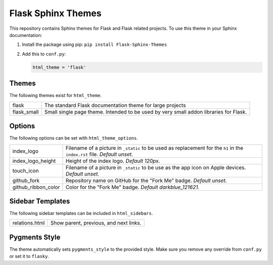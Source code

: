Flask Sphinx Themes
===================

This repository contains Sphinx themes for Flask and Flask related
projects. To use this theme in your Sphinx documentation:

1. Install the package using pip: ``pip install Flask-Sphinx-Themes``

2. Add this to ``conf.py``:

   .. code-block:: python

       html_theme = 'flask'

Themes
------

The following themes exist for ``html_theme``.

======================= ===============================================
flask                   The standard Flask documentation theme for
                        large projects

flask_small             Small single page theme. Intended to be used
                        by very small addon libraries for Flask.
======================= ===============================================

Options
-------

The following options can be set with ``html_theme_options``.

======================= ===============================================
index_logo              Filename of a picture in ``_static`` to be used
                        as replacement for the ``h1`` in the
                        ``index.rst`` file.
                        *Default unset.*

index_logo_height       Height of the index logo.
                        *Default 120px*.

touch_icon              Filename of a picture in ``_static`` to be use
                        as the app icon on Apple devices.
                        *Default unset.*

github_fork             Repository name on GitHub for the "Fork Me"
                        badge.
                        *Default unset.*

github_ribbon_color     Color for the "Fork Me" badge.
                        *Default darkblue_121621.*
======================= ===============================================

Sidebar Templates
-----------------

The following sidebar templates can be included in ``html_sidebars``.

======================= ===============================================
relations.html          Show parent, previous, and next links.
======================= ===============================================

Pygments Style
--------------

The theme automatically sets ``pygments_style`` to the provided style.
Make sure you remove any override from ``conf.py`` or set it to
``flasky``.
